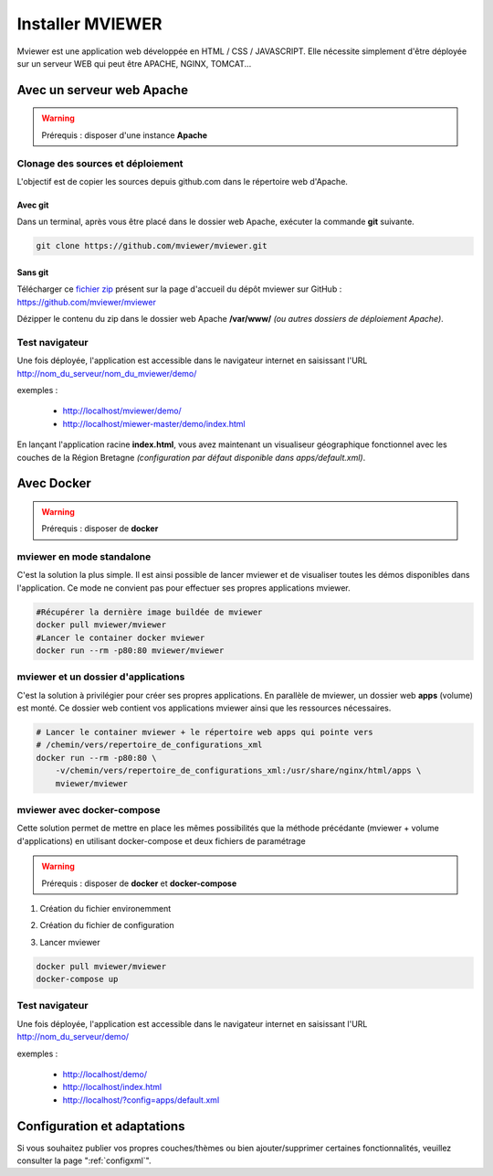 .. Authors :
.. mviewer team
.. Gwendall PETIT (Lab-STICC - CNRS UMR 6285 / DECIDE Team)

.. _deploy:

Installer MVIEWER
#################

Mviewer est une application web développée en HTML / CSS / JAVASCRIPT. Elle nécessite simplement d'être déployée sur un serveur WEB qui peut être APACHE, NGINX, TOMCAT...


Avec un serveur web Apache
**************************

.. WARNING:: Prérequis : disposer d'une instance **Apache**



Clonage des sources et déploiement
===================================

L'objectif est de copier les sources depuis github.com dans le répertoire web d'Apache.

Avec git
----------

Dans un terminal, après vous être placé dans le dossier web Apache, exécuter la commande **git** suivante.

.. code-block:: bash

	git clone https://github.com/mviewer/mviewer.git

Sans git
----------

Télécharger ce `fichier zip <https://github.com/mviewer/mviewer/archive/master.zip>`_ présent sur la page d'accueil du dépôt mviewer sur GitHub : https://github.com/mviewer/mviewer

Dézipper le contenu du  zip dans le dossier web Apache **/var/www/** *(ou autres dossiers de déploiement Apache)*.

.. image:: ../_images/dev/deploy/mviewer_master.png
              :alt: Zip folder
              :align: center


Test navigateur
=================

Une fois déployée, l'application est accessible dans le navigateur internet en saisissant l'URL http://nom_du_serveur/nom_du_mviewer/demo/

exemples :

 - http://localhost/mviewer/demo/
 - http://localhost/miewer-master/demo/index.html

En lançant l'application racine  **index.html**, vous avez maintenant un visualiseur géographique fonctionnel avec les couches de la Région Bretagne *(configuration par défaut disponible dans apps/default.xml)*.

.. image:: ../_images/dev/deploy/mviewer_index_html.png
              :alt: Launch mviewer
              :align: center



Avec Docker
***********

.. WARNING:: Prérequis : disposer de **docker**

mviewer en mode standalone
===================================

C'est la solution la plus simple. Il est ainsi possible de lancer mviewer et de visualiser toutes les démos disponibles dans l'application.
Ce mode ne convient pas pour effectuer ses propres applications mviewer.


.. code-block:: bash

    #Récupérer la dernière image buildée de mviewer
    docker pull mviewer/mviewer
    #Lancer le container docker mviewer
    docker run --rm -p80:80 mviewer/mviewer


mviewer et un dossier d'applications
========================================

C'est la solution à privilégier pour créer ses propres applications. En parallèle de mviewer, un dossier web **apps** (volume) est monté. Ce dossier web contient vos applications mviewer ainsi que les ressources nécessaires.

.. code-block:: bash

    # Lancer le container mviewer + le répertoire web apps qui pointe vers
    # /chemin/vers/repertoire_de_configurations_xml
    docker run --rm -p80:80 \
        -v/chemin/vers/repertoire_de_configurations_xml:/usr/share/nginx/html/apps \
        mviewer/mviewer


mviewer avec docker-compose
================================

Cette solution permet de mettre en place les mêmes possibilités que la méthode précédante (mviewer + volume d'applications) en utilisant docker-compose et deux fichiers de paramétrage

.. WARNING:: Prérequis : disposer de **docker** et **docker-compose**


1. Création du fichier environemment

.. code-block:: bash
    :caption: settings.json

    APPSPATH=/home/prod/mviewer-apps


2. Création du fichier de configuration

.. code-block:: yaml
    :caption: docker-compose.yml

    version: '3.2.1'
    services:
      mviewer:
        container_name: mviewer
        build: .
        ports:
          - "80:80"
        image: mviewer/mviewer
        volumes:
          - '${APPSPATH}:/usr/share/nginx/html/apps'

3. Lancer mviewer

.. code-block:: bash

    docker pull mviewer/mviewer
    docker-compose up


Test navigateur
=================

Une fois déployée, l'application est accessible dans le navigateur internet en saisissant l'URL http://nom_du_serveur/demo/

exemples :

 - http://localhost/demo/
 - http://localhost/index.html
 - http://localhost/?config=apps/default.xml


Configuration et adaptations
****************************

Si vous souhaitez publier vos propres couches/thèmes ou bien ajouter/supprimer certaines fonctionnalités, veuillez consulter la page ":ref:`configxml`".

